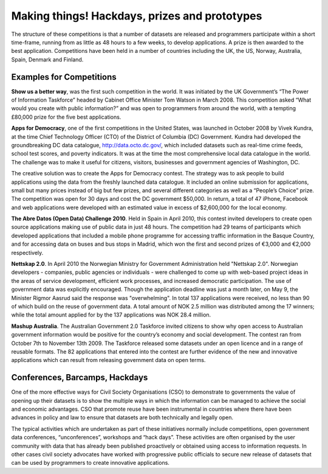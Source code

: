 ==============================================
Making things! Hackdays, prizes and prototypes
==============================================

The structure of these competitions is that a number of datasets are released and programmers participate within a short time-frame, running from as little as 48 hours to a few weeks, to develop applications. A prize is then awarded to the best application. Competitions have been held in a number of countries including the UK, the US, Norway, Australia, Spain, Denmark and Finland.
	
Examples for Competitions
=========================

**Show us a better way**, was the first such competition in the world. It was initiated by the UK Government’s “The Power of Information Taskforce” headed by Cabinet Office Minister Tom Watson in March 2008. This competition asked “What would you create with public information?” and was open to programmers from around the world, with a tempting £80,000 prize for the five best applications.

**Apps for Democracy**, one of the first competitions in the United States, was launched in October 2008 by Vivek Kundra, at the time Chief Technology Officer (CTO) of the District of Columbia (DC) Government. Kundra had developed the groundbreaking DC data catalogue, http://data.octo.dc.gov/, which included datasets such as real-time crime feeds, school test 	scores, and poverty indicators. It was at the time the most comprehensive local data catalogue in the world. The challenge was to make it useful for citizens, visitors, businesses and government agencies of Washington, DC. 	

The creative solution was to create the Apps for Democracy contest. The strategy was to ask people to build applications using the data from the freshly launched data catalogue. It included an online submission for applications, small but many prices instead of big but few prizes, and several different categories as well as a “People’s Choice” prize. The competition was open for 30 days and cost the DC government $50,000. In return, a total of 47 iPhone, Facebook and web applications were developed with an estimated value in excess of $2,600,000 for the local economy.

**The Abre Datos (Open Data) Challenge 2010**. Held in Spain in April 2010, this contest invited developers to 	create open source applications making use of public data in just 48 	hours. The competition had 29 teams of participants which developed applications that included a mobile phone programme for accessing traffic information in the Basque Country, and for accessing data on buses and bus stops in Madrid, which won the first and second prizes 	of €3,000 and €2,000 respectively.

**Nettskap 2.0**. In April 2010 the Norwegian Ministry for Government Administration 	held "Nettskap 2.0". Norwegian developers - companies, public agencies or individuals - were challenged to come up with web-based project ideas in the areas of service development, 	efficient work processes, and increased democratic participation. The use of government data was explicitly encouraged. Though the application deadline was just a month later, on May 9, the Minister Rigmor Aasrud said the response was "overwhelming". In total 137 applications were received, no less than 90 of which build on the reuse of government data. A total amount of NOK 2.5 million was distributed among the 17 winners; while the total amount applied for by the 137 applications was NOK 28.4 million. 

**Mashup Australia**. The Australian Government 2.0 Taskforce invited citizens to show why open access to Australian government information would be positive for the country’s economy and social development. The contest ran from October 7th to November 13th 2009. The Taskforce released some datasets under an open licence and in a range of reusable formats. The 82 applications that entered into the contest are further evidence of the new and innovative applications which can result from releasing government data on open terms. 	

Conferences, Barcamps, Hackdays
===============================

One of the more effective ways for Civil Society Organisations (CSO) to demonstrate to governments the value of opening up their datasets is to show the multiple ways in which the information can be managed to achieve the social and economic advantages. CSO that promote reuse have been instrumental in countries where there have been advances in policy and law to ensure that datasets are both technically and legally open.

The typical activities which are undertaken as part of these initiatives normally include competitions, open government data conferences, “unconferences”, workshops and “hack days”. These activities are often organised by the user community with data that has already been published proactively or obtained using access to information requests. In other cases civil society advocates have worked with progressive public officials to secure new release of datasets that can be used by programmers to create innovative applications.

